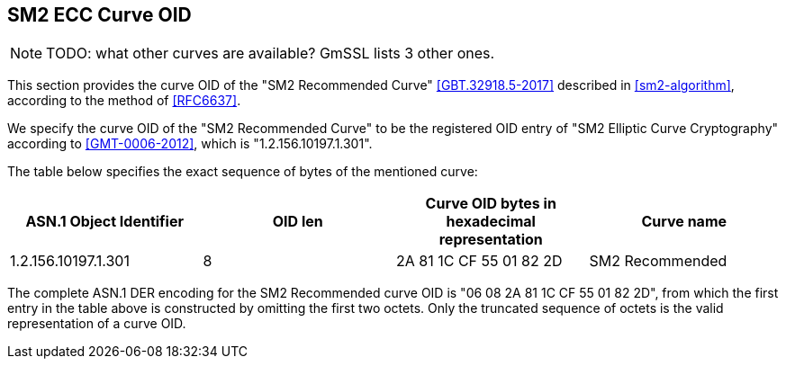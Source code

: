 [#sm2-curve]
== SM2 ECC Curve OID 

NOTE: TODO: what other curves are available? GmSSL lists 3 other ones.

This section provides the curve OID of the "SM2 Recommended Curve"
<<GBT.32918.5-2017>> described in <<sm2-algorithm>>, according to the method of
<<RFC6637>>.

We specify the curve OID of the "SM2 Recommended Curve" to be the registered
OID entry of "SM2 Elliptic Curve Cryptography" according to <<GMT-0006-2012>>,
which is "1.2.156.10197.1.301".

The table below specifies the exact sequence of bytes of the mentioned curve:

|===
|ASN.1 Object Identifier | OID len | Curve OID bytes in hexadecimal representation | Curve name

|1.2.156.10197.1.301 | 8 | 2A 81 1C CF 55 01 82 2D | SM2 Recommended
|===

The complete ASN.1 DER encoding for the SM2 Recommended curve
OID is "06 08 2A 81 1C CF 55 01 82 2D", from which the first entry in
the table above is constructed by omitting the first two octets. Only
the truncated sequence of octets is the valid representation of a curve
OID.

